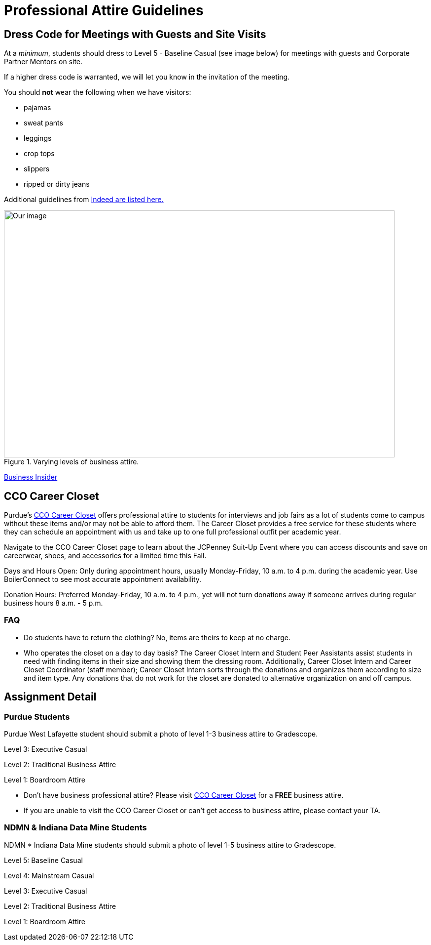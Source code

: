 = Professional Attire Guidelines

== Dress Code for Meetings with Guests and Site Visits 

At a _minimum_, students should dress to Level 5 - Baseline Casual (see image below) for meetings with guests and Corporate Partner Mentors on site. 

If a higher dress code is warranted, we will let you know in the invitation of the meeting. 

You should *not* wear the following when we have visitors:

- pajamas
- sweat pants 
- leggings
- crop tops 
- slippers 
- ripped or dirty jeans 

Additional guidelines from link:https://www.indeed.com/career-advice/starting-new-job/guide-to-business-casual-attire[Indeed are listed here.]

image::dress-code-levels.jpg[Our image, width=792, height=500, loading=lazy, title="Varying levels of business attire."]
https://www.businessinsider.com/how-to-dress-for-work-business-attire-2014-8#executive-casual-dress-is-professional-without-being-stuffy-3[Business Insider]

== CCO Career Closet
Purdue's https://www.cco.purdue.edu/Students/WhatWeOffer?tab=CareerCloset[CCO Career Closet] offers professional attire to students for interviews and job fairs as a lot of students come to campus without these items and/or may not be able to afford them.  The Career Closet provides a free service for these students where they can schedule an appointment with us and take up to one full professional outfit per academic year.

Navigate to the CCO Career Closet page to learn about the JCPenney Suit-Up Event where you can access discounts and save on careerwear, shoes, and accessories for a limited time this Fall. 

Days and Hours Open: Only during appointment hours, usually Monday-Friday, 10 a.m. to 4 p.m. during the academic year.  Use BoilerConnect to see most accurate appointment availability.

Donation Hours: Preferred Monday-Friday, 10 a.m. to 4 p.m., yet will not turn donations away if someone arrives during regular business hours 8 a.m. - 5 p.m.

=== FAQ
* Do students have to return the clothing? No, items are theirs to keep at no charge.
* Who operates the closet on a day to day basis? The Career Closet Intern and Student Peer Assistants assist students in need with finding items in their size and showing them the dressing room. Additionally, Career Closet Intern and Career Closet Coordinator (staff member); Career Closet Intern sorts through the donations and organizes them according to size and item type.  Any donations that do not work for the closet are donated to alternative organization on and off campus.

== Assignment Detail

=== Purdue Students

Purdue West Lafayette student should submit a photo of level 1-3 business attire to Gradescope.

Level 3: Executive Casual

Level 2: Traditional Business Attire

Level 1: Boardroom Attire

* Don't have business professional attire? Please visit https://www.cco.purdue.edu/Students/WhatWeOffer?tab=CareerCloset[CCO Career Closet] for a *FREE* business attire.
* If you are unable to visit the CCO Career Closet or can't get access to business attire, please contact your TA.


=== NDMN & Indiana Data Mine Students

NDMN * Indiana Data Mine students should submit a photo of level 1-5 business attire to Gradescope.

Level 5: Baseline Casual

Level 4: Mainstream Casual

Level 3: Executive Casual

Level 2: Traditional Business Attire

Level 1: Boardroom Attire

